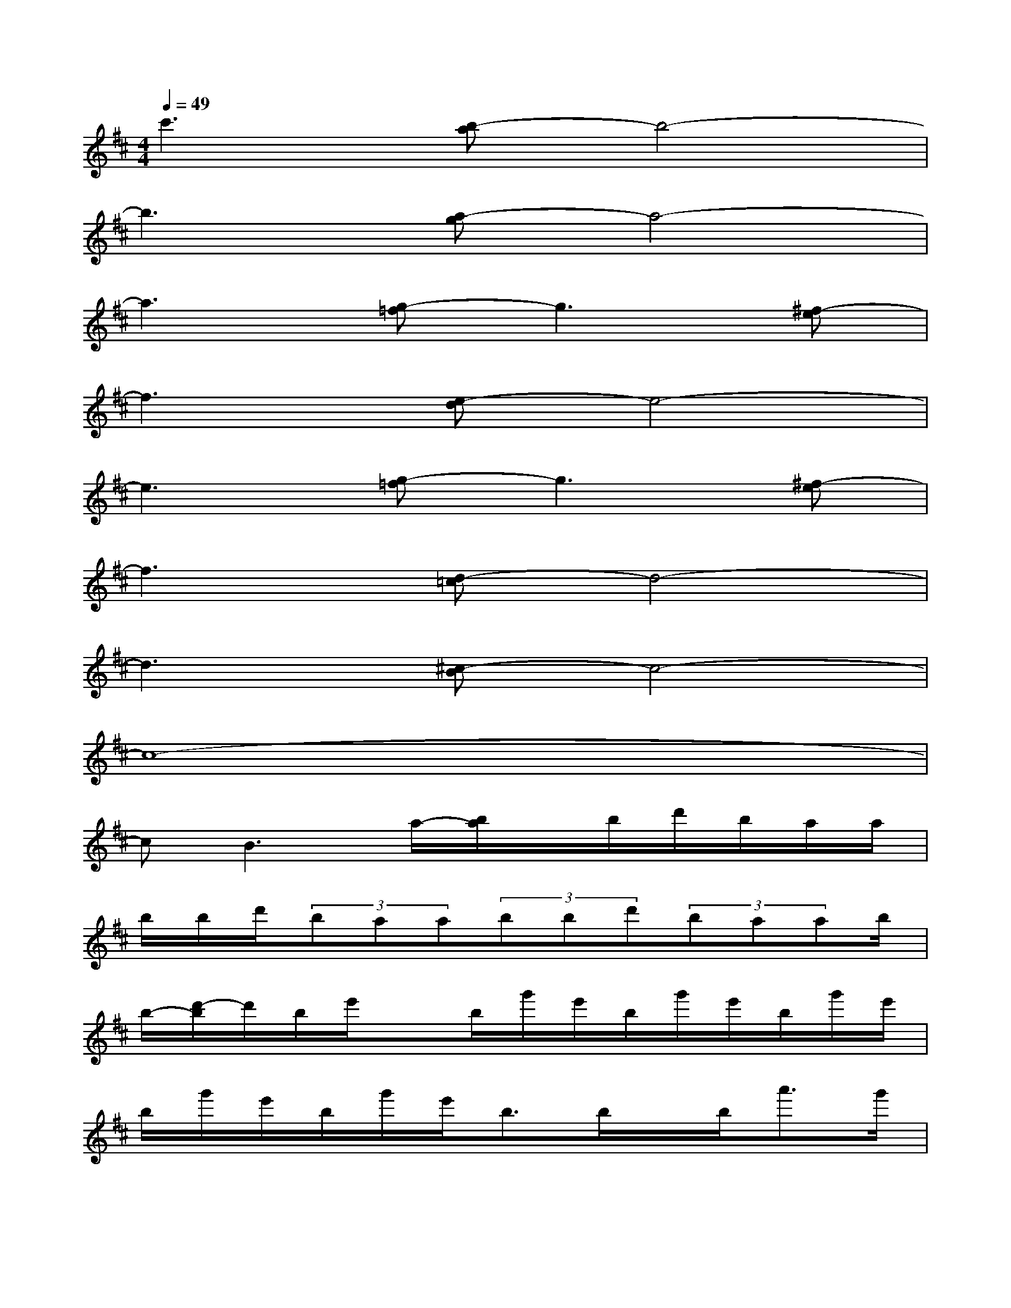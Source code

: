 X:1
T:
M:4/4
L:1/8
Q:1/4=49
K:D%2sharps
V:1
c'3[b-a]b4-|
b3[a-g]a4-|
a3[g-=f]g3[^f-e]|
f3[e-d]e4-|
e3[g-=f]g3[^f-e]|
f3[d-=c]d4-|
d3[^c-B]c4-|
c8-|
cB3a/2-[b/2a/2]x/2b/2d'/2b/2a/2a/2|
b/2b/2d'/2(3baa(3bbd'(3baab/2|
b/2-[d'/2-b/2]d'/2b/2e'/2xb/2g'/2e'/2b/2g'/2e'/2b/2g'/2e'/2|
b/2g'/2e'/2b/2g'/2e'/2b3/2b/2x/2b<a'g'/2|
e'd'e'/2d'/2b/2a/2ge/2g/2ag|
ag/2a/2b/2d'/2ab[a/2g/2-]g/2a/2g/2e|
d/2<e/2d/2e/2>d/2Bd/2e/2e3/2x2|
x2[e''e'][f''f']ef3/2e/2B